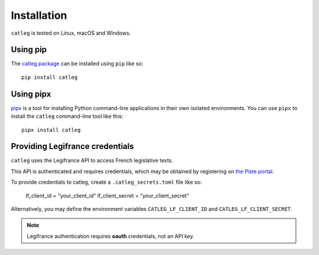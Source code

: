 .. _installation:

==============
 Installation
==============

``catleg`` is tested on Linux, macOS and Windows.

.. _installation_homebrew:


Using pip
=========

The `catleg package <https://pypi.org/project/catleg/>`__ can be installed using ``pip`` like so::

    pip install catleg

.. _installation_pipx:

Using pipx
==========

`pipx <https://pypi.org/project/pipx/>`__ is a tool for installing Python command-line applications in their own isolated environments. You can use ``pipx`` to install the ``catleg`` command-line tool like this::

    pipx install catleg

Providing Legifrance credentials
================================

``catleg`` uses the Legifrance API to access French legislative texts.

This API is authenticated and requires credentials, which may be obtained by registering on `the Piste portal <https://piste.gouv.fr/>`__.

To provide credentials to catleg, create a ``.catleg_secrets.toml`` file like so:

    lf_client_id = "your_client_id"
    lf_client_secret = "your_client_secret"

Alternatively, you may define the environment variables ``CATLEG_LF_CLIENT_ID`` and ``CATLEG_LF_CLIENT_SECRET``.

.. note::
   Legifrance authentication requires **oauth** credentials, not an API key.

